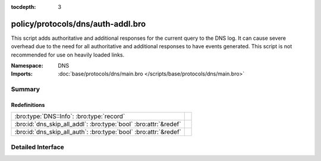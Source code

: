 :tocdepth: 3

policy/protocols/dns/auth-addl.bro
==================================
.. bro:namespace:: DNS

This script adds authoritative and additional responses for the current
query to the DNS log.  It can cause severe overhead due to the need
for all authoritative and additional responses to have events generated.
This script is not recommended for use on heavily loaded links.

:Namespace: DNS
:Imports: :doc:`base/protocols/dns/main.bro </scripts/base/protocols/dns/main.bro>`

Summary
~~~~~~~
Redefinitions
#############
================================================================ =
:bro:type:`DNS::Info`: :bro:type:`record`                        
:bro:id:`dns_skip_all_addl`: :bro:type:`bool` :bro:attr:`&redef` 
:bro:id:`dns_skip_all_auth`: :bro:type:`bool` :bro:attr:`&redef` 
================================================================ =


Detailed Interface
~~~~~~~~~~~~~~~~~~

